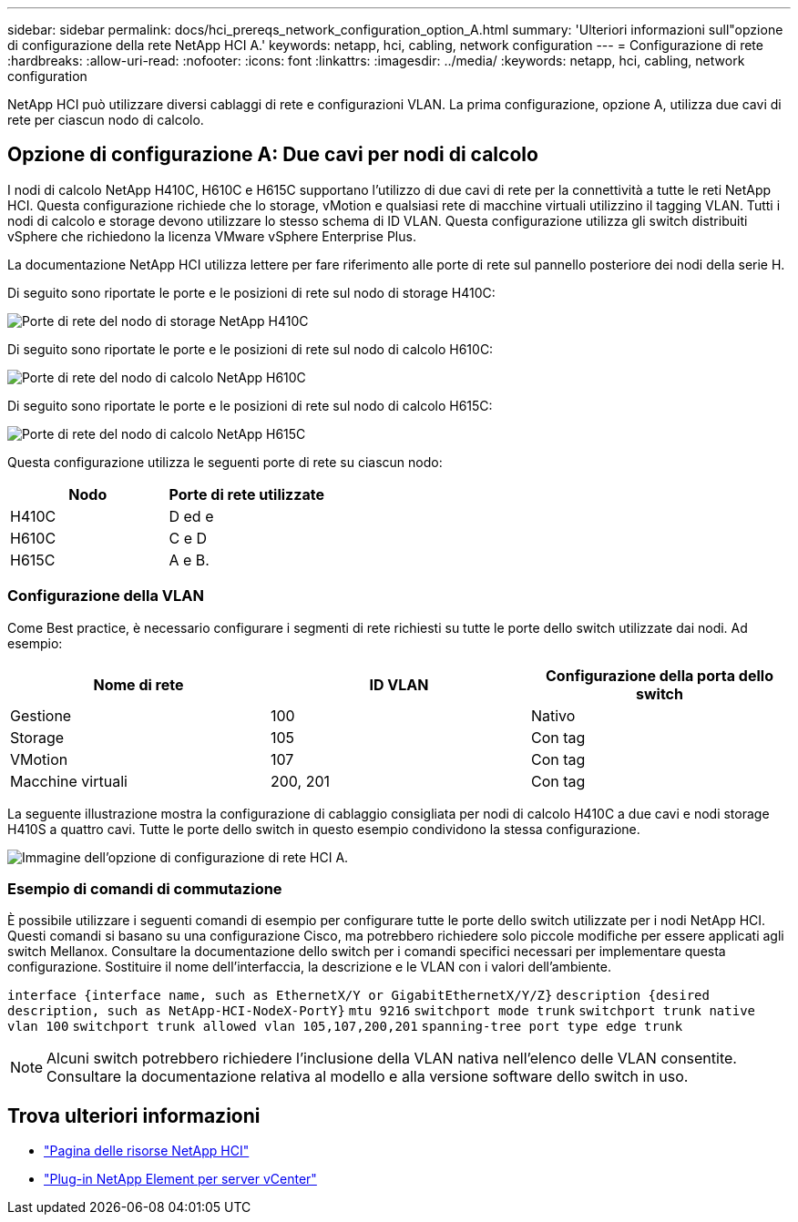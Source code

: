 ---
sidebar: sidebar 
permalink: docs/hci_prereqs_network_configuration_option_A.html 
summary: 'Ulteriori informazioni sull"opzione di configurazione della rete NetApp HCI A.' 
keywords: netapp, hci, cabling, network configuration 
---
= Configurazione di rete
:hardbreaks:
:allow-uri-read: 
:nofooter: 
:icons: font
:linkattrs: 
:imagesdir: ../media/
:keywords: netapp, hci, cabling, network configuration


[role="lead"]
NetApp HCI può utilizzare diversi cablaggi di rete e configurazioni VLAN. La prima configurazione, opzione A, utilizza due cavi di rete per ciascun nodo di calcolo.



== Opzione di configurazione A: Due cavi per nodi di calcolo

I nodi di calcolo NetApp H410C, H610C e H615C supportano l'utilizzo di due cavi di rete per la connettività a tutte le reti NetApp HCI. Questa configurazione richiede che lo storage, vMotion e qualsiasi rete di macchine virtuali utilizzino il tagging VLAN. Tutti i nodi di calcolo e storage devono utilizzare lo stesso schema di ID VLAN. Questa configurazione utilizza gli switch distribuiti vSphere che richiedono la licenza VMware vSphere Enterprise Plus.

La documentazione NetApp HCI utilizza lettere per fare riferimento alle porte di rete sul pannello posteriore dei nodi della serie H.

Di seguito sono riportate le porte e le posizioni di rete sul nodo di storage H410C:

[#H35700E_H410C]
image::HCI_ISI_compute_6cable.png[Porte di rete del nodo di storage NetApp H410C]

Di seguito sono riportate le porte e le posizioni di rete sul nodo di calcolo H610C:

[#H610C]
image::H610C_node-cabling.png[Porte di rete del nodo di calcolo NetApp H610C]

Di seguito sono riportate le porte e le posizioni di rete sul nodo di calcolo H615C:

[#H615C]
image::H615C_node_cabling.png[Porte di rete del nodo di calcolo NetApp H615C]

Questa configurazione utilizza le seguenti porte di rete su ciascun nodo:

|===
| Nodo | Porte di rete utilizzate 


| H410C | D ed e 


| H610C | C e D 


| H615C | A e B. 
|===


=== Configurazione della VLAN

Come Best practice, è necessario configurare i segmenti di rete richiesti su tutte le porte dello switch utilizzate dai nodi. Ad esempio:

|===
| Nome di rete | ID VLAN | Configurazione della porta dello switch 


| Gestione | 100 | Nativo 


| Storage | 105 | Con tag 


| VMotion | 107 | Con tag 


| Macchine virtuali | 200, 201 | Con tag 
|===
La seguente illustrazione mostra la configurazione di cablaggio consigliata per nodi di calcolo H410C a due cavi e nodi storage H410S a quattro cavi. Tutte le porte dello switch in questo esempio condividono la stessa configurazione.

image::hci_networking_config_scenario_1.png[Immagine dell'opzione di configurazione di rete HCI A.]



=== Esempio di comandi di commutazione

È possibile utilizzare i seguenti comandi di esempio per configurare tutte le porte dello switch utilizzate per i nodi NetApp HCI. Questi comandi si basano su una configurazione Cisco, ma potrebbero richiedere solo piccole modifiche per essere applicati agli switch Mellanox. Consultare la documentazione dello switch per i comandi specifici necessari per implementare questa configurazione. Sostituire il nome dell'interfaccia, la descrizione e le VLAN con i valori dell'ambiente.

`interface {interface name, such as EthernetX/Y or GigabitEthernetX/Y/Z}`
`description {desired description, such as NetApp-HCI-NodeX-PortY}`
`mtu 9216`
`switchport mode trunk`
`switchport trunk native vlan 100`
`switchport trunk allowed vlan 105,107,200,201`
`spanning-tree port type edge trunk`


NOTE: Alcuni switch potrebbero richiedere l'inclusione della VLAN nativa nell'elenco delle VLAN consentite. Consultare la documentazione relativa al modello e alla versione software dello switch in uso.

[discrete]
== Trova ulteriori informazioni

* https://www.netapp.com/hybrid-cloud/hci-documentation/["Pagina delle risorse NetApp HCI"^]
* https://docs.netapp.com/us-en/vcp/index.html["Plug-in NetApp Element per server vCenter"^]

